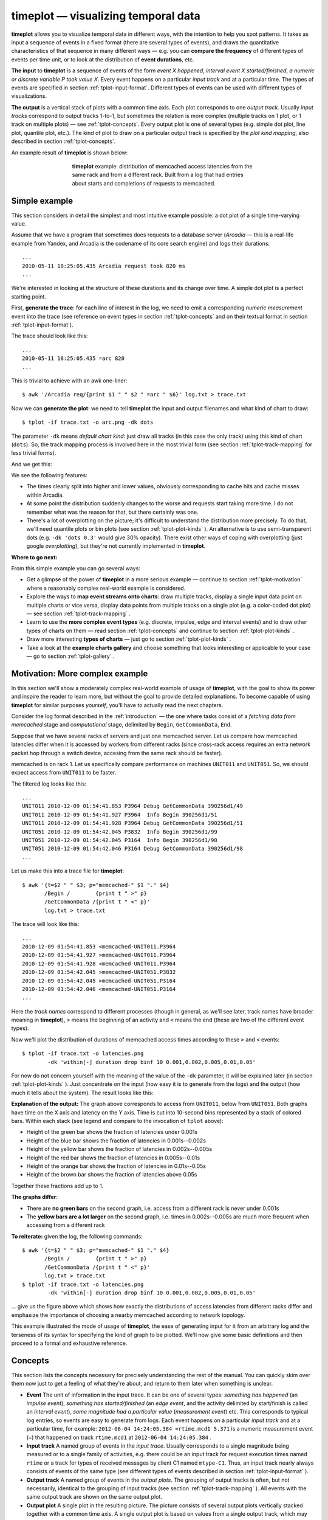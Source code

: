 timeplot — visualizing temporal data
====================================

**timeplot** allows you to visualize temporal data in different ways, with the intention to help you spot patterns. It takes as input a sequence of events in a fixed format (there are several types of events), and draws the quantitative characteristics of that sequence in many different ways — e.g. you can **compare the frequency** of different types of events per time unit, or to look at the distribution of **event durations**, etc.

**The input** to **timeplot** is a sequence of events of the form *event X happened*, *interval event X started/finished*, *a numeric or discrete variable P took value X*. Every event happens on a particular *input track* and at a particular time. The types of events are specified in section :ref:`tplot-input-format`. Different types of events can be used with different types of visualizations.

**The output** is a vertical stack of plots with a common time axis. Each plot corresponds to one *output track*. Usually *input tracks* correspond to output tracks 1-to-1, but sometimes the relation is more complex (multiple tracks on 1 plot, or 1 track on multiple plots) — see :ref:`tplot-concepts`. Every output plot is one of several types (e.g. simple dot plot, line plot, quantile plot, etc.). The kind of plot to draw on a particular output track is specified by the *plot kind mapping*, also described in section :ref:`tplot-concepts`.

An example result of **timeplot** is shown below:

.. _tplot-motivating-example:
.. figure:: pics/tplot/tplot-motivating-example.png
  :figwidth: 60%
  :align: center

  **timeplot** example: distribution of memcached access latencies from the same rack and from a different rack. Built from a log that had entries about starts and completions of requests to memcached.


.. _tplot-simple-example:

Simple example
----------------
This section considers in detail the simplest and most intuitive example possible: a dot plot of a single time-varying value.

Assume that we have a program that sometimes does requests to a database server (*Arcadia* — this is a real-life example from Yandex, and Arcadia is the codename of its core search engine) and logs their durations::

    ...
    2010-05-11 18:25:05.435 Arcadia request took 820 ms
    ...

We're interested in looking at the structure of these durations and its change over time. A simple dot plot is a perfect starting point.

First, **generate the trace**: for each line of interest in the log, we need to emit a corresponding *numeric measurement* event into the trace (see reference on event types in section :ref:`tplot-concepts` and on their textual format in section :ref:`tplot-input-format`).

The trace should look like this::

    ...
    2010-05-11 18:25:05.435 =arc 820
    ...

This is trivial to achieve with an awk one-liner::

    $ awk '/Arcadia req/{print $1 " " $2 " =arc " $6}' log.txt > trace.txt

Now we can **generate the plot**: we need to tell **timeplot** the input and output filenames and what kind of chart to draw::

    $ tplot -if trace.txt -o arc.png -dk dots

The parameter ``-dk`` means *default chart kind*: just draw all tracks (in this case the only track) using this kind of chart (``dots``). So, the track mapping process is involved here in the most trivial form (see section :ref:`tplot-track-mapping` for less trivial forms).

And we get this:

.. image:: pics/tplot/dots.png
  :width: 50%
  :align: center

We see the following features:

* The times clearly split into higher and lower values, obviously corresponding to cache hits and cache misses within Arcadia.
* At some point the distribution suddenly changes to the worse and requests start taking more time. I do not remember what was the reason for that, but there certainly was one.
* There's a lot of overplotting on the picture; it's difficult to understand the distribution more precisely. To do that, we'll need quantile plots or bin plots (see section :ref:`tplot-plot-kinds` ). An alternative is to use semi-transparent dots (e.g. ``-dk 'dots 0.3'`` would give 30% opacity). There exist other ways of coping with overplotting (just google *overplotting*), but they're not currently implemented in **timeplot**.


**Where to go next:**

From this simple example you can go several ways:

* Get a glimpse of the power of **timeplot** in a more serious example — continue to section :ref:`tplot-motivation` where a reasonably complex real-world example is considered.
* Explore the ways to **map event streams onto charts**: draw multiple tracks, display a single input data point on multiple charts or vice versa, display data points from multiple tracks on a single plot (e.g. a color-coded dot plot) — see section :ref:`tplot-track-mapping` .
* Learn to use the **more complex event types** (e.g. discrete, impulse, edge and interval events) and to draw other types of charts on them — read section :ref:`tplot-concepts` and continue to section :ref:`tplot-plot-kinds` .
* Draw more interesting **types of charts** — just go to section :ref:`tplot-plot-kinds` .
* Take a look at the **example charts gallery** and choose something that looks interesting or applicable to your case — go to section :ref:`tplot-gallery` .


.. _tplot-motivation:

Motivation: More complex example
---------------------------------

In this section we'll show a moderately complex real-world example of usage of **timeplot**, with the goal to show its power and inspire the reader to learn more, but without the goal to provide detailed explanations. To become capable of using **timeplot** for similar purposes *yourself*, you'll have to actually read the next chapters.

Consider the log format described in the :ref:`introduction` — the one where tasks consist of a *fetching data from memcached* stage and *computational* stage, delimited by ``Begin``, ``GetCommonData``, ``End``.

Suppose that we have several racks of servers and just one memcached server. Let us compare how memcached latencies differ when it is accessed by workers from different racks (since cross-rack access requires an extra network packet hop through a switch device, accesing from the same rack should be faster).

memcached is on rack 1. Let us specifically compare performance on machines ``UNIT011`` and ``UNIT051``. So, we should expect access from ``UNIT011`` to be faster.

The filtered log looks like this::

    ...
    UNIT011 2010-12-09 01:54:41.853 P3964 Debug GetCommonData 390256d1/49
    UNIT011 2010-12-09 01:54:41.927 P3964  Info Begin 390256d1/51
    UNIT011 2010-12-09 01:54:41.928 P3964 Debug GetCommonData 390256d1/51
    UNIT051 2010-12-09 01:54:42.045 P3832  Info Begin 390256d1/99
    UNIT051 2010-12-09 01:54:42.045 P3164  Info Begin 390256d1/98
    UNIT051 2010-12-09 01:54:42.046 P3164 Debug GetCommonData 390256d1/98
    ...

Let us make this into a trace file for **timeplot**::

    $ awk '{t=$2 " " $3; p="memcached-" $1 "." $4}
           /Begin /        {print t " >" p} 
           /GetCommonData /{print t " <" p}'
           log.txt > trace.txt

The trace will look like this::

    ...
    2010-12-09 01:54:41.853 <memcached-UNIT011.P3964
    2010-12-09 01:54:41.927 >memcached-UNIT011.P3964
    2010-12-09 01:54:41.928 <memcached-UNIT011.P3964
    2010-12-09 01:54:42.045 >memcached-UNIT051.P3832
    2010-12-09 01:54:42.045 >memcached-UNIT051.P3164
    2010-12-09 01:54:42.046 <memcached-UNIT051.P3164
    ...

Here the *track names* correspond to different processes (though in general, as we'll see later, track names have broader meaning in **timeplot**), ``>`` means the beginning of an activity and ``<`` means the end (these are two of the different event types).

Now we'll plot the distribution of durations of memcached access times according to these ``>`` and ``<`` events::

    $ tplot -if trace.txt -o latencies.png
            -dk 'within[-] duration drop binf 10 0.001,0.002,0.005,0.01,0.05'

For now do not concern yourself with the meaning of the value of the ``-dk`` parameter, it will be explained later (in section :ref:`tplot-plot-kinds` ). Just concentrate on the input (how easy it is to generate from the logs) and the output (how much it tells about the system). The result looks like this:

.. image:: pics/tplot/tplot-motivating-example.png
  :width: 50%
  :align: center

**Explanation of the output:** The graph above corresponds to access from ``UNIT011``, below from ``UNIT051``. Both graphs have time on the X axis and latency on the Y axis. Time is cut into 10-second bins represented by a stack of colored bars. Within each stack (see legend and compare to the invocation of ``tplot`` above):

* Height of the green bar shows the fraction of latencies under 0.001s
* Height of the blue bar shows the fraction of latencies in 0.001s--0.002s
* Height of the yellow bar shows the fraction of latencies in 0.002s--0.005s
* Height of the red bar shows the fraction of latencies in 0.005s--0.01s
* Height of the orange bar shows the fraction of latencies in 0.01s--0.05s
* Height of the brown bar shows the fraction of latencies above 0.05s


Together these fractions add up to 1.

**The graphs differ**:

* There are **no green bars** on the second graph, i.e. access from a different rack is never under 0.001s
* The **yellow bars are a lot larger** on the second graph, i.e. times in 0.002s--0.005s are much more frequent when accessing from a different rack


**To reiterate:** given the log, the following commands::

    $ awk '{t=$2 " " $3; p="memcached-" $1 "." $4}
           /Begin /        {print t " >" p} 
           /GetCommonData /{print t " <" p}'
           log.txt > trace.txt
    $ tplot -if trace.txt -o latencies.png
            -dk 'within[-] duration drop binf 10 0.001,0.002,0.005,0.01,0.05'

... give us the figure above which shows how exactly the distributions of access latencies from different racks differ and emphasize the importance of choosing a nearby memcached according to network topology.

This example illustrated the mode of usage of **timeplot**, the ease of generating input for it from an arbitrary log and the terseness of its syntax for specifying the kind of graph to be plotted. We'll now give some basic definitions and then proceed to a formal and exhaustive reference.

.. _tplot-concepts:

Concepts
--------

This section lists the concepts necessary for precisely understanding the rest of the manual. You can quickly skim over them now just to get a feeling of what they're about, and return to them later when something is unclear.

* **Event** The unit of information in the input trace. It can be one of several types: *something has happened* (an *impulse event*), *something has started/finished* (an *edge event*, and the activity delimited by start/finish is called an *interval event*), *some magnitude had a particular value* (*measurement event*) etc. This corresponds to typical log entries, so events are easy to generate from logs. Each event happens on a particular *input track* and at a particular time, for example: ``2012-06-04 14:24:05.384 =rtime.mcd1 5.371`` is a numeric measurement event (``=``) that happened on track ``rtime.mcd1`` at ``2012-06-04 14:24:05.384`` .
* **Input track** A named group of events in the *input trace*. Usually corresponds to a single magnitude being measured or to a single family of activities, e.g. there could be an input track for request execution times named ``rtime`` or a track for types of received messages by client C1 named ``mtype-C1``. Thus, an input track nearly always consists of events of the same type (see different types of events described in section :ref:`tplot-input-format` ).
* **Output track** A named group of events in the *output plots*. The grouping of output tracks is often, but not necessarily, identical to the grouping of input tracks (see section :ref:`tplot-track-mapping` ). All events with the same output track are shown on the same output plot.
* **Output plot** A single plot in the resulting picture. The picture consists of several output plots vertically stacked together with a common time axis. A single output plot is based on values from a single output track, which may have events from one or more input tracks.
* **Plot kind** The type of an output plot: e.g. dot plot, line plot, quantile plot etc. Plot kinds usually have parameters, e.g. the percentiles of interest on a quantile plot. Plot kinds are described in section :ref:`tplot-plot-kinds` .
* **Plot kind mapping** The process by which we determine what plot kind to use for a particular output track. Happens together with *track mapping* .
* **Track mapping** The process by which events from different input tracks are mapped onto output tracks, e.g. to show several magnitudes on a single plot or vice versa (show a single magnitude in several different ways). See section :ref:`tplot-track-mapping` .

To put it together: Input events belong to input tracks and get mapped onto output tracks via track mapping. Every output track gives rise to an output plot, its kind determined by plot kind mapping. Output plots are stacked vertically with a common time axis.

The following concepts are important for understanding the different event types and some plots produced from them:

* **Measurement event** An event that denotes that a particular magnitude was measured to have a particular value (e.g.: the amount of free memory was measured to be 2.5Gb), or that something happened with a particular value of a parameter. E.g.: an I/O write request *for 65536 bytes* arrived (e.g. ``... =writeBytes 65536``) — a numeric measurement; or an I/O request *of type "write"* has arrived (e.g. ``... =requestType `WRITE``) — a discrete measurement.
* **Impulse event** An input event without parameters that just denotes that something has happened, determined solely by its input track. E.g. if you're interested in the number of completed requests per second (e.g. ``... !requestCompleted``), you can have an input trace with impulse events on the track ``requestCompleted`` and draw an *activity count* plot of that (``acount``).
* **Edge event (counter bump)** An input event without parameters that denotes that some activity (interval event) has *started* or *finished*. It can at the same time be thought of as a bump of +1 (``>request``) or -1 (``<request``) of the logical counter associated with this event's input track.
* **Counter** A logical time-varying variable associated with an *input track* which can be bumped by start/finish (*edge*) events. E.g. if your input trace includes events like *started/finished executing a request* (e.g. ``... >request``, ``<request``), then **timeplot** will keep a logical counter that can be used to plot the number of concurrently executing requests.
* **Interval event** The logical activity delimited by a start and finish event. More precisely, the period during which a *counter* is greater than zero. The duration of interval events can be measured (producing a bunch of numeric measurement events) and you can draw all kinds of plots about these numeric events, e.g. if your input trace has *request started/request finished* events but doesn't have numeric events about request durations, you can still draw a quantile plot of request durations. This is called a *duration plot*.
* **Duration plot** A meta-plot which means *plot something else, using as input the durations of interval events formed by edge events of this track* (e.g. ``duration quantile 1 0.5,0.75,0.95``).

We advise you to revisit section :ref:`tplot-motivation` and see if you now better understand the concepts involved there.

.. _tplot-input-format:

Input format
------------

The general format of a **timeplot** event is as follows::

    TIMESTAMP [!<>=@]TRACK [VALUE]

For example::

    2012-06-04 14:24:13.389 !requestCompleted
    2012-06-04 14:24:13.389 !userLogIn Joe
    2012-06-04 14:24:13.389 >request.mcd1
    2012-06-04 14:24:13.389 <request.mcd1
    2012-06-04 14:24:13.389 =rtime 37.2
    2012-06-04 14:24:13.389 =cache `MISS
    2012-06-04 14:24:13.389 @phase blue

The table below explains the meaning of all the event types.

+-------------------+-----------------------------------------+-----------------------+
| Syntax            | Meaning                                 | Example               |
+-------------------+-----------------------------------------+-----------------------+
| ``!TRACK``        | Impulse event                           | ``!requestCompleted`` |
+-------------------+-----------------------------------------+-----------------------+
| ``>TRACK``        | Interval event start / counter bump +1  | ``>requests``         |
+-------------------+-----------------------------------------+-----------------------+
| ``<TRACK``        | Interval event finish / counter bump +1 | ``<requests``         |
+-------------------+-----------------------------------------+-----------------------+
| ``=TRACK NUMBER`` | Numeric measurement event               | ``=rtime 37.2``       |
+-------------------+-----------------------------------------+-----------------------+
| ``=TRACK `TEXT``  | Discrete measurement event              | ``=cache `MISS``      |
+-------------------+-----------------------------------------+-----------------------+
| ``@TRACK COLOR``  | Colored interval event start            | ``@phase blue``       |
+-------------------+-----------------------------------------+-----------------------+

.. _tplot-plot-kinds:

Plot kinds
----------
This section describes all the chart kinds supported by **timeplot** and gives recommendations on their usage.

Remember that the input data for each chart is events with a common *output track* (see section :ref:`tplot-track-mapping`), i.e. possibly events from multiple *input tracks*.

Many of the chart kinds accept a **bin width** parameter: for example, ``quantile 10 0.5,0.9,0.95`` has a bin width of 10 seconds. This means that **timeplot** will slice the time axis into 10-second bins, compute the 50%, 90% and 95% quantiles of data in each bin and visualize the result in some way.

Special plot kinds
^^^^^^^^^^^^^^^^^^
**Empty chart** — ``none``. This means *do not draw this output track at all*. This is useful if you have prepared a trace from a large log file and invoke **timeplot** several times on it, omitting some tracks altogether.

**Chart over interval durations** — ``duration XXX`` or ``duration drop XXX``. This means *draw chart of kind XXX over the numeric durations of interval events delimited by start/finish events (* ``>`` */* ``<`` *) on this track''* (see section :ref:`tplot-concepts` ). Durations are measured in seconds. If ``drop`` is specified, then names of the original input tracks are replaced by the name of the output track (of course, this only makes a difference if multiple input tracks map to this output track, i.e. if we're speaking about ``within[SEP] duration drop``).

For example, suppose you're measuring **processing of requests by several stages** of a single-threaded pipeline (i.e., every stage of the pipeline processes at most 1 item at a time). Then your log might say::

    .... >process.stage1
    .... >process.stage2
    .... <process.stage1
    .... >process.stage3
    .... >process.stage1
    .... <process.stage2
    ....

If you're interested in making a dot plot of processing durations by different stages of the pipeline, you might want to do it in two ways:

 * 1 plot per stage: just use ``-dk 'duration dots'``.
 * 1 plot combined, with dots colored according to stage: use ``-dk 'within[.] duration dots'``. Then all these tracks will be put onto the same otput track ``process``, but their original names will be preserved and you'll get a plot like this:
 
.. image:: pics/tplot/thedeemon-dots-all.png
  :width: 50%
  :align: center

If you use ``-dk 'within[.] duration drop dots'``, you'll get this: 
 
.. image:: pics/tplot/thedeemon-dots-drop.png
  :width: 50%
  :align: center

But this is likely not what you wanted.

On the other hand, suppose you're measuring the durations of **processing of requests themselves**. Then your log might say::

    .... >process.14ca3ef7
    .... <process.a28f3b13
    ....

In this hypothetical log, all request ids are unique (contrary to pipeline stage names in the previous example). So, if we try drawing a dot plot of their durations using ``-dk 'within[.] duration dots'``, we'll get a plot where every dot has a different color, which makes no sense (and is not even processible at all by plot types such as ``quantile``). That's what ``duration drop XXX`` is for: we can use ``-dk 'within[.] duration drop dots'`` and the output track ``process`` will contain durations of the requests with input track names not like ``process.14ca3ef7``, but simply ``process``, drawn in a single color.

**Chart for M:1 track mapping** — ``within``. This is not a chart kind proper, it's a means for displaying values from multiple input tracks on a single chart. It's often used with ``duration``. See section :ref:`tplot-track-mapping` .

Plot kinds for numeric data
^^^^^^^^^^^^^^^^^^^^^^^^^^^

All the following chart kinds work on numeric measurement events, i.e. events of the form ``.... =TRACK VALUE``, e.g. ``2012-08-07 18:04:35 =rtime 52.1``.

**Simple dot plot** — ``dots [ALPHA]``. When multiple input tracks map to this output track, the different input tracks are drawn with different colors. ``ALPHA`` is an optional opaqueness level: 0 means completely transparent, 1 means completely opaque. This helps to deal with overplotting, when there are too many values to display.

Example with 1 input track (``dots`` without alpha): response times of a search engine server are drawn.

.. image:: pics/tplot/dots.png
  :width: 50%
  :align: center

Example with multiple input tracks (``dots`` without alpha and ``dots 0.2``):

.. image:: pics/tplot/dots-create-user-and-profile.png
  :width: 50%
  :align: center

.. image:: pics/tplot/dots-create-user-and-profile-alpha.png
  :width: 50%
  :align: center

**Simple connected line plot** — ``lines``. Same as ``dots``, but the dots are connected. When multiple input tracks map to this output track, the different input tracks are drawn with different colors.

Example with 1 input track per output track (``-dk lines``): request execution times as seen by 1) the caller (**client**) and 2) the callee (**gateway**), plotted from a trace with events of the form ``=client 0.53``.

.. image:: pics/tplot/lines.png
  :width: 50%
  :align: center

The graph suggests that, as these times are so different, most likely something is wrong with the RPC layer between them (indeed, it turned out a wrong RPC transport was used).

Example with several input tracks per output track (``-dk 'within[_] lines'``): measurements of 2 components of household power consumption — *active* and *reactive* power.

.. image:: pics/tplot/power-active-reactive.png
  :width: 50%
  :align: center

**Line plot of binned sum** — ``sum N [TYPE]`` — slice the time axis into N-second bins; draw a simple line plot of sums of values in each bin. When multiple input tracks map to this output track, sums for the different input tracks are drawn with different colors. If TYPE is ``overlayed``, subplots for the different input tracks are just overlayed on each other. If TYPE is ``stacked`` (default), they are *accumulated* so you can see how the total sum adds up from them. This is useful to understand, e.g., how big is the role of a step of some computation in the total time it takes. If the number of values per bin is usually the same, then ``sum`` also gives an impression of the average value.

Example with two tracks, on the same data as in ``dots``: ``sum 1 overlayed``

.. image:: pics/tplot/sum-create-user-and-profile-overlayed.png
  :width: 50%
  :align: center

Same with ``sum 1 stacked`` or just ``sum 1``:

.. image:: pics/tplot/sum-create-user-and-profile-stacked.png
  :width: 50%
  :align: center

**Line plot of cumulative sum** — ``cumsum N [TYPE]`` — same as ``sum``, but accumulation happens not in every bin but from the beginning of time.

Example with two tracks, on the same data as in ``dots``: ``cumsum 1 overlayed``

.. image:: pics/tplot/cumsum-create-user-and-profile-overlayed.png
  :width: 50%
  :align: center

Same with ``cumsum 1 stacked`` or just ``cumsum 1``:

.. image:: pics/tplot/cumsum-create-user-and-profile-stacked.png
  :width: 50%
  :align: center

**Quantile plot** — ``quantile N`` :math:`q_1,q_2,..,q_M` — slice the time axis into N-second bins; draw a bar chart of :math:`q_1`'th, :math:`q_2`'th etc. percentiles of numeric values in each bin. All of :math:`q_1`, :math:`q_2` :math:`\ldots` are numbers between 0 and 1. For example, 0.75 means the 75% quantile, i.e. the value *x* such that 75% of the values in this bin are smaller than *x*. Obviously, the 0'th quantile is the minimum value in the bin, and the 1'th quantile is the maximum value. 0 and 1 are always implicitly added to the quantiles you specify.

Only 1 input track per output track is supported.

Specifically, within each bin, stacked bars of different color are drawn: :math:`0..q_1`, :math:`q_1..q_2`, :math:`\ldots`, :math:`q_M..1`. This means that the lower edge of what you see is the minimum value within that bin, and the upper edge is the maximum value; and bar boundaries correspond to the quantiles you asked for.

Example:

.. image:: pics/tplot/tplot-rmq-latency-2.png
  :align: center

This is a chart of kind ``quantile 60 0.75,0.90,0.99``. The green bar spans from minimum in a bin to the 75% quantile, the blue bar starts at 75% and ends at 90%, the red bar starts at 90% and ends at 99% and the brown bar starts at 99% and ends at maximum. All this is reflected in the legend.

Another example:

.. image:: pics/tplot/median.png
  :width: 50%
  :align: center

This was drawn with kind ``quantile 86400 0.5``. The green bar spans from day minimum to median and the brown bar spans from median to day maximum.

**Bin frequency plot** — ``binf N`` :math:`v_1,v_2,..,v_M` — slice time axis into N-second bins; draw a bar chart of frequencies of values falling into the bins :math:`<v_1`, :math:`v_1..v_2:`, :math:`\ldots`, :math:`>v_M`. Frequencies are numbers from 0 to 1, so they add up to 1, so the total height of the bars is always 1.

**Bin histogram plot** — ``binh N`` :math:`v_1,v_2,..,v_M` — same as ``binf``, but instead of frequencies, the absolute number of occurences of each bin is drawn.

For both of these, only 1 input track per output track is supported.

Example of both ``binh`` (top) and ``binf`` (bottom):

.. image:: pics/tplot/binf-binh.png
  :width: 50%
  :align: center

*(this graph was made with an old version of* **timeplot** *which had a pretty ugly color scheme)*

Here the same value (page download time by a web crawler) is drawn using both ``binf`` and ``binh``: we see how frequently the download took below 100ms, 100 to 500ms, 500 to 1000ms etc. On the top graph we see *what number* of pages took that much to download, and on the bottom graph we see *what fraction* of pages took that much. In different situations both of these can be useful.


Plot kinds for counters
^^^^^^^^^^^^^^^^^^^^^^^

**Event plot** — ``event`` — draw intervals delimited by ``>`` and ``<`` input events and markers according to ``@`` and ``!`` events. In the more complex case where ``>`` and ``<`` do not strictly alternate, they are interpreted as *+1* and *-1*-s to a counter and **timeplot** draws intervals when the counter is greater than zero. 

Only 1 input track per output track supported.

If you need to draw something similar to what ``event`` does, but more complex, you might consider using **splot** instead. ``@TRACK COLOR`` events act as ``>`` but the bar will have the indicated color. ``!TRACK`` will draw a vertical red dash and ``!TRACK TEXT`` will draw a red dash with a text label. 

Example (``-dk event``): a computation had to process 10 *sites*, processing at most 6 concurrently. Starting computations for a site was marked with ``>site-N`` and completion with ``<site-N``.

.. image:: pics/tplot/event.png
  :width: 50%
  :align: center

We can see that the computation suffered from unfortunate scheduling: ``site-6`` caused a 3-minute tail on its own. If it had been scheduled earlier, the computation would complete faster.


Example with ``!TRACK``: times of frame arrivals to different stages of a video processing pipeline.

.. image:: pics/tplot/thedeemon-event.png
  :width: 50%
  :align: center

*I don't have any examples making use of* ``@TRACK COLOR`` *and* ``!TRACK TEXT`` *at the time. Sorry.*

**Average count / activity count** — ``acount N`` — slice the time axis into N-second bins; draw histograms of the number of activities specified by ``>``, ``<`` and ``!`` in each bin. More specifically:

 * Each input track mapping to this output track is interpreted as a counter
 * ``>`` means *+1*, ``<`` means *-1*, ``!`` are counted separately
 * In every bin, draw stacked bars: 1 bar per input track mapped to this output track (with a consistent coloring across bins), height of the bar is average value of the counter + number of ``!`` events in this bin (usually you *either* use ``>`` and ``<``, *or* ``!``), divided by bin width (so the graph gives *rate per second* and is scale-invariant under change of N).

Example with 1 input track per output track: ``acount 5``

.. image:: pics/tplot/acount-begin-end-running.png
  :width: 50%
  :align: center

Here, we draw how many tasks are being 1) started 2) finished 3) currently running, for every 5 seconds. The trace looked like this::

    ...
    2010-12-02 07:08:15 !begin/5s
    2010-12-02 07:08:15 >running
    ...
    2010-12-02 07:08:18 !end/5s
    2010-12-02 07:08:18 <running
    ...

So, for the top two graphs we're counting ``!`` events and for the bottom graph we're looking at the average value of the counter bumped by ``>`` and ``<``.

Example with two input tracks per output track: ``within[.] acount 5``

.. image:: pics/tplot/tplot-preemption.png
  :width: 50%
  :align: center

Here we see how the cluster is executing one job at full capacity, then another job comes in, preempts some of the first job's tasks and starts its own tasks there, etc. Each job's task starts are mapped to ``>job.JOBID`` and task completions are mapped to ``<job.JOBID``.

Example with several input tracks per output track: ``within[.] acount 5``

.. image:: pics/tplot/tplot-4rmq.png
  :width: 50%
  :align: center

Here, a single job is being executed on a cluster with a task queue sharded into 4 sub-queues. The graph shows the number of concurrently executing tasks taken from each shard over time (every worker is attached to a single shard; when a task starts on a worker attached to queue shard S, an event ``>run.S`` is emitted; when it finishes, ``<run.S`` is emitted). We see that some shards deplete later than others.

**Average activity count as percentage** — ``apercent N X`` — exactly the same as ``acount N``, but the Y axis is scaled into percentages of X. Useful if e.g. you have X cores and you're counting what percent of them are busy running tasks delimited by ``>`` and ``<`` at any given moment.

Example with both 1 and several input tracks per output track: ``+k run 'apercent 60 420' +k run 'within[.] apercent 60 420'``

.. image:: pics/tplot/tplot-three-jobs.png
  :width: 50%
  :align: center

*The original log has been lost and only a picture with manually erased axis labels was left. Originally, there were labels on all axes. 1 tick on the X axis is actually 1 hour.*

Here, three jobs are being executed on a cluster with 420 cores. The graphs show utilization of the cluster (what percentage of cores are busy at any given moment) by the 3 jobs separately and as a whole. When a task starts, an event ``>run.JOBID`` is emitted; when a task completes, ``<run.JOBID`` is emitted.

To understand how we get three plots here (1 per job and 2 for both together), see section :ref:`tplot-track-mapping` .

**Average relative activity frequency** — ``afreq N`` — same as ``acount N``, but in each bin the heights of bars for different input tracks are normalized to add up to 1. So, this graph is useless if you have just 1 input track mapped to the output track, but if you have many, it shows you the ratio between intensity of different activities.

Example: absolute and relative frequency of database transactions performed by different threads: ``+dk '+abs within[.] acount 5' +dk '+rel within[.] afreq 5'`` *(see* :ref:`tplot-track-mapping` *to understand what this means)* Here, log entries saying *database transaction started by thread T* (e.g. ``mth:2``) are mapped to ``!tx.THREAD``.

.. image:: pics/tplot/graphov-tx-acount-and-afreq.png
  :width: 50%
  :align: center

Plot kinds for discrete data
^^^^^^^^^^^^^^^^^^^^^^^^^^^^

**Discrete value frequency** — ``freq N TYPE`` — slice the time axis into N-second bind; within each bin, draw bars proportionally to the frequencies of different values of a discrete variable (``\``` events). Multiple input tracks per output track are not supported. If TYPE is ``clustered``, the bars are drawn next to each other; if TYPE is ``stacked`` (default), they are stacked vertically and add up to 1.


**Discrete value histogram** — ``hist N TYPE`` — same as ``freq N TYPE``, but absolute numbers of occuresnces of each value are drawn rather than the frequencies.

Example: ``hist 60``

.. image:: pics/tplot/download-exceptions-hist.png
  :width: 50%
  :align: center

Here, we draw the frequency of different outcomes of page downloads by a web crawler written in Java. The input trace consists of events like ``=Code `OK``, ``=Code `java.io.IOException`` etc.

These two kinds can be emulated by ``acount`` and ``afreq``: a chart of kind ``freq N`` over events ``=foo `BAR`` is equivalent to a chart of kind ``within[.] afreq N`` over events ``!foo.BAR``.

.. _tplot-track-mapping:

Track and plot kind mapping
----------------------------

The process of mapping input events to output tracks consists of several steps. We'll understand it by describing the mapping algorithm and demonstrating it on a few simple examples involving the different parts of the algorithm.

Here's what happens to every input event (assume the event's input track is TRACK):

* Compare it to **all** the patterns of the form ``+k PATTERN '+SUF TYPE'`` (``+SUF`` can be omitted, then ``SUF`` is assumed empty). For those that match:

  * If ``TYPE`` is ``within[#] SUBTYPE``, and ``TRACK`` is of the form ``BASE#SUB``, place the event onto output track ``BASE.SUF`` .
  
  * Otherwise, place the event onto output track ``TRACK.SUF`` .

* Do the same for ``+dk '+SUF TYPE'``.

* Do the same for the **first** matching pattern among ``-k PATTERN '+SUF TYPE'`` .

* If no ``-k`` patterns matched, do the same for ``-dk`` .

An output track is drawn using the plot type specified by the first ``k`` or ``dk`` clause which emitted an event onto the output track.

To understand this, compare it to the simple special cases shown below.

**Simplest case, single input track and single plot type:** 1 input track, 1 plot kind mapping — the *default* mapping specified by ``-dk K``. This sole input track should be drawn with plot kind K (e.g. ``-dk dots``). We'll have 1 dot plot in the output, showing events from the sole input track.

.. image:: pics/tplot/dots.png
  :width: 30%
  :align: center

**Multiple input tracks, single plot type:** Several input tracks, 1 default plot kind mapping. We get several plots of the same type (e.g. several dot plots) vertically stacked with a common time axis. **Example:** if we have several memcached servers and we measure the durations of requests to them, we can have input tracks named ``rtime.mcd1``, ``rtime.mcd2`` etc., and draw them, again, using ``-dk dots``.

.. image:: pics/tplot/acount.png
  :width: 30%
  :align: center

**Multiple input tracks with different plot types:** We wish to draw some input tracks with one plot type and some with another. We specify several regex/type mappings using ``-k PATTERN TYPE``. 

E.g. if we also have an input track ``cache`` with discrete measurement events ```HIT`` and ```MISS`` and we wish to draw their rate, we can use ``-k rtime dots`` ``-k cache 'freq 1'``. Then the output will have vertically stacked dot plots for tracks ``rtime.mcd1``, ``rtime.mcd2`` etc, and a frequency plot for the track ``cache``. 

Input tracks that don't match any ``-k`` patterns get drawn using the default plot type specified by ``-dk``.

.. image:: pics/tplot/dist-quantile.png
  :width: 30%
  :align: center

**Single input track drawn with several different plot types:** We wish to make events from a single input track participate in multiple output plots, e.g. draw both the absolute and relative frequency of a track of discrete measurement events. Then we use ``+k PATTERN '+SUF TYPE'``. This means *for tracks that match PATTERN, append .SUF to their name and draw a plot of type TYPE*. 

For example: ``+k cache '+f freq 1'`` ``+k cache '+h hist 1'`` will produce two output tracks: ``cache.f`` drawn with plot type ``freq 1`` and ``cache.h`` drawn with plot type ``hist 1``. Or, if (for some reason) you decide to draw both a dot and line plot of request times, you can try ``+k rtime '+dot dots'`` ``+k rtime '+line lines'`` and get tracks ``rtime.mcd1.dot``, ``rtime.mcd2.dot`` ... drawn with ``dots`` and ``rtime.mcd1.line``... drawn with ``lines``. 

.. image:: pics/tplot/binf-binh.png
  :width: 30%
  :align: center

There's also ``+dk '+SUF TYPE'`` with similar semantics. 

The suffixes are needed because otherwise the names of output tracks for the different plot types specified by ``+k`` for a single input track would be identical, i.e. it would be the same output track, **timeplot** cannot have two identically named output tracks. If the suffix is not specified (e.g. ``+k rtime dots``) it is assumed to be empty.

**Events from several similarly named input tracks drawn on a single plot:** Assume that you wish to draw dot plots of request times to different memcached servers not on several vertically stacked plots, but on a single dot plot, with different servers color-coded. Assume again that the input tracks are named ``rtime.SERVER``. 

Then you should use the ``within[SEP]`` plot meta-type: ``-k rtime 'within[.] dots'``. This means: map input tracks to output tracks by dropping everything after the separator ``SEP``, in this case after ``.``, and we get a single output track ``rtime`` to which go all the events from ``rtime.mcd1``, ``rtime.mcd2`` etc. The plot type ``dots`` will then take care of color-coding the different input tracks within a single output track. Other plot types deal with this situation in a sensible manner too, see section :ref:`tplot-plot-kinds` .

.. image:: pics/tplot/tplot-three-jobs.png
  :width: 30%
  :align: center

Option reference
------------------

.. list-table:: Option reference
  :widths: 5 20 5
  :header-rows: 1

  * - Option
    - Meaning
    - Default value
  * - ``--help``
    - Show help
    -
  * - ``--version``
    - Show version information
    -
  * - ``-if INFILE``
    - Input filename. ``-`` means read from stdin. Do not use ``-`` for large inputs (above :math:`\approx 100,000` events)! **timeplot** can only work well on large inputs if the input is in a file.
    - *Required*
  * - ``-o OUTFILE``
    - Output filename with extension
    - *Required*
  * - ``-of FORMAT`` 
    - Output format: ``svg``, ``png``, ``pdf``, ``ps`` 
    - Extension of ``-o`` 
  * - ``-or WIDTHxHEIGHT`` 
    - Output resolution, e.g. ``640x480`` 
    - Extension of ``-o`` 
  * - ``-tf PATTERN`` 
    - Format of time in the input file as in `man strptime <http://linux.die.net/man/3/strptime>`_ but with fractional seconds supported via ``%OS`` — will parse ``12.4039`` or ``12,4039``.  Also, ``%\^[+-][N]s`` will parse seconds since the epoch, for example ``%\^-3s`` are milliseconds since the epoch (N can only be 1 digit) 
    - ``%Y-%m-%d %H:%M:%OS`` 
  * - ``-dk KIND`` 
    - Default diagram kind. Do not forget to quote it! See section :ref:`tplot-track-mapping` . 
    - None 
  * - ``+dk KIND`` 
    - --- 
    - None 
  * - ``-k PATTERN KIND`` 
    - Diagram kind for pattern PATTERN. See section :ref:`tplot-track-mapping` . 
    - None 
  * - ``+k PATTERN KIND`` 
    - --- 
    - None 
  * - ``-fromTime TIME`` 
    - Filter events whose time is :math:`\ge` this time. Format specified by ``-tf``. 
    - None (no filter) 
  * - ``-toTime TIME`` 
    - Filter events whose time is :math:`\le` this time. Format specified by ``-tf``. 
    - None (no filter) 
  * - ``-baseTime TIME`` 
    - Draw time axis labels as seconds elapsed since TIME, instead of absolute time. Format specified by ``-tf``. 
    - None 

Example data and exercises
---------------------------
In this section we list some example datasources and exercises to try on them. **WARNING:** The section :ref:`tplot-gallery` has solutions to many of the exercises. Don't look at graphs marked *exercise* if you don't want a spoiler.

Consumer power consumption.
^^^^^^^^^^^^^^^^^^^^^^^^^^^
http://archive.ics.uci.edu/ml/datasets/Individual+household+electric+power+consumption. This dataset contains measurements of power consumption of a single household, measuring several characteristics over the course of several years. It's in a simple CSV format which is described at the link. Beware: some data is not available and there are question marks in place of missing data items. You can completely skip such rows for the purpose of this exercise.

**Excerpt from the log**::

    Date;Time;Global_active_power;Global_reactive_power;Voltage;Global_intensity;Sub_metering_1;Sub_metering_2;Sub_metering_3
    16/12/2006;17:24:00;4.216;0.418;234.840;18.400;0.000;1.000;17.000
    16/12/2006;17:25:00;5.360;0.436;233.630;23.000;0.000;1.000;16.000
    16/12/2006;17:26:00;5.374;0.498;233.290;23.000;0.000;2.000;17.000
    16/12/2006;17:27:00;5.388;0.502;233.740;23.000;0.000;1.000;17.000
    16/12/2006;17:28:00;3.666;0.528;235.680;15.800;0.000;1.000;17.000

**Exercise 1.** Make a dot plot of ``Voltage`` for January 1st, 2007. Do not limit *the trace*, use ``-fromTime`` and ``-toTime``. :download:`Expected result <pics/tplot/power-voltage.png>`

**Exercise 2.** Make a line plot of ``Global_active_power`` vs ``Global_reactive_power`` on one plot and a line plot of ``Voltage`` on another (i.e., the result should be a stack of two plots), for January 1st, 2007. Use an opacity level of 0.5. :download:`Expected result <pics/tplot/power-active-reactive-voltage.png>`

**Exercise 3.** Make a quantile plot, with quantiles of 0.1, 0.5 and 0.9 over bins of 1 day, for ``Global_active_power`` and ``Voltage``, for the entire dataset. :download:`Expected result <pics/tplot/power-voltage-quantile.png>`

Video encoding
^^^^^^^^^^^^^^^
*This dataset generously provided by Dmitry Popov.* http://jkff.info/datasets/dmitry-popov-video-encoding.tar.gz. This is a set of logs of a video encoding pipeline. For every video sample, the log contains times that this sample entered several steps of the pipeline: ``Grab1``, ``Grab2``, ``SR.YUV`` and ``AviWr``. The three logs show how the same video was encoded with 3 versions of the program after different optimizations.

**Excerpt from the log:**
This excerpt shows all entries in the log ``1.txt`` relating to sample ``[0]``. In the full log, entries for all samples are intermixed. Use column 1 as the timestamp::

    0.000000 (0.000000) (0.000000) Grab1 sample [0] 0.000000, locking..
    0.000006 (0.000006) (0.000006) Grab1 [0] got lock, carry on..
    0.000611 (0.000604) (0.000611) Grab1 [0] sample processed.
    0.000615 (0.000000) (0.000615) Par1.In received sample [0]
    0.000629 (0.000000) (0.000629) SR.YUV got sample [0]
    0.011636 (0.011007) (0.011636) SR.YUV done with sample [0]
    0.011643 (0.000000) (0.011643) ParLast.In received sample [0]
    0.011661 (0.000000) (0.011661) Grab2 sample [0] 0.000000, locking..
    0.011666 (0.000005) (0.011666) Grab2 [0] got lock, carry on..
    0.014947 (0.003280) (0.014947) Grab2 [0] sample processed.
    0.598770 (0.000000) (0.598770) AviWr.V video sample [0] received
    9.736371 (0.000466) (9.736371) AviWr.V [0] WriteVideo, locking..
    9.736373 (0.000001) (9.736373) AviWr.V [0] got lock, writing..
    9.736460 (0.000086) (9.736460) AviWr.V [0] write complete.

**Exercise 1.** Plot the number of samples arriving per second to ``Grab1``, ``Grab2``, ``SR.YUV`` and ``AviWr``. :download:`Expected result <pics/tplot/thedeemon-acount.png>`

**Exercise 2.** Make an event plot, using impulse events for sample arrivals to these stages. Limit to the first 20 seconds. :download:`Expected result <pics/tplot/thedeemon-event.png>`

**Exercise 3.** Make 4 dot plots for durations of processing at these stages. :download:`Expected result <pics/tplot/thedeemon-dots.png>`

**Exercise 4.** Plot the same, but on a single plot (hint: use ``within``). :download:`Expected result <pics/tplot/thedeemon-dots-all.png>`

DrWeb log
^^^^^^^^^^
*This log was generously provided by Paul Graphov.* http://jkff.info/datasets/paul-graphov-drweb.tar.gz. This is a log of DrWeb Antivirus Server, and the most interesting entries in it are those relating to TCP data flow and to DB transactions::

    20121024.114904.78 db3 [  415   448] mth:1  ...:ANTON-WIN7RU: data arrived, 32b
    20121024.114904.78 tr2 [  415   448] mth:1  ...:ANTON-WIN7RU: rcv 17 GETTIME(6348666174470429760) 0b data
    20121024.114904.78 db3 [  415   448] mth:1  ...:ANTON-WIN7RU: cancel timeout, GETTIME
    20121024.114904.78 tr2 [  415   448] mth:1  ...:ANTON-WIN7RU: cmd (49b) "11 TIME 6348666174470429760 6348666174478278600"
    20121024.114904.78 db3 [  415   448] mth:1  ...:ANTON-WIN7RU: cancel timeout, prolongate
    20121024.114904.78 db3 [  415   448] mth:1  ...:ANTON-WIN7RU: set timeout to 60000 ms <6348666180478295800>
    20121024.114904.78 db3 [  415   449] mth:2  ...:ANTON-WIN7RU: data arrived, 14b

and::

    20121024.114904.78 db3 [  415   449] mth:2  [DB] Successful BEGIN transaction, 00.000 wait
    20121024.114904.78 db3 [  415   449] mth:2  [IntDB] Statement "..."
    20121024.114904.78 db3 [  415   449] mth:2  [DB] OK, 00.000, ...
    20121024.114904.78 db3 [  415   449] mth:2  [IntDB] Statement "..."
    20121024.114904.78 db2 [  415   449] mth:2  [DB] 1 row, 00.000, ...
    20121024.114904.78 db3 [  415   449] mth:2  [IntDB] Statement "..."
    20121024.114904.78 db2 [  415   449] mth:2  [DB] 79 rows, 00.000, ...
    20121024.114904.78 db3 [  415   449] mth:2  [IntDB] Statement "COMMIT"
    20121024.114904.78 db3 [  415   449] mth:2  [DB] Database has been freed but nobody wants it now 
    20121024.114904.78 db3 [  415   449] mth:2  [DB] Successful COMMIT transaction, 3 statements, 00.000 wait, 00.000 execute, 00.000 commit

**Exercise 1.** Plot the data arrival rate (according to ``data arrived`` entries) per 5-second bins (use ``sum``). :download:`Expected result <pics/tplot/graphov-arrival.png>`

**Exercise 2.** Plot the transaction commit rate (according to ``Successful COMMIT`` entries) per 5-second bins. :download:`Expected result <pics/tplot/graphov-txcommit.png>`

**Exercise 3.** Plot the same transaction commit rate, but so that we can see how it adds up from contributions by different threads (``mth:1``, ``pth:2`` etc.). Limit to the interval from 12:00 to 13:00. :download:`Expected result <pics/tplot/graphov-txcommit-bythread.png>`

**Exercise 4.** Same as above, *and use the same trace file*, but make it 1 plot per thread type (``mth``, ``pth``, ``dbv`` etc., but still with a breakdown *by thread* within each type's plot). :download:`Expected result <pics/tplot/graphov-txcommit-bythreadtype.png>`

.. _tplot-gallery:

Gallery
---------
Look for plots that seem like what you want. Consult sections :ref:`tplot-input-format` , :ref:`tplot-plot-kinds` and :ref:`tplot-track-mapping` .

Simplest numeric plots and basic track mapping
^^^^^^^^^^^^^^^^^^^^^^^^^^^^^^^^^^^^^^^^^^^^^^^

.. figure:: pics/tplot/dots.png
  :width: 50%
  :align: center

  A dot plot of request execution times.
  1 input track, 1 output track. Events look like
  ``=arc 1542``, plot type ``-dk dots``.
  Data provided by Julia Astakhova

.. figure:: pics/tplot/dots-create-user-and-profile.png
  :width: 50%
  :align: center

  A dot plot of two parts of request execution times.
  2 input tracks, 1 output track. Events look like
  ``=t.createUser 25`` or ``=t.createProfile 7``, plot type
  ``-dk 'within[.] dots'``. Data provided by Julia Astakhova.

.. figure:: pics/tplot/dots-create-user-and-profile-alpha.png
  :width: 50%
  :align: center

  Same as above but with transparency. Plot type
  ``-dk 'within[.] dots 0.2'``

.. figure:: pics/tplot/binf-binh.png
  :width: 50%
  :align: center

  Distribution of page download times by a web crawler — how many take :math:`<100` ms, :math:`100..500` etc. this is actually 2 different picture stitched together. each had 1 input track with events like ``=time 254.1``. Drawn with ``-dk 'binh 900'`` and ``-dk 'binf 900'`` correspondingly (15-minute slices).

.. figure:: pics/tplot/dist-quantile.png
  :width: 50%
  :align: center
  
  Distribution of request execution times and rate of request completions per minute in an akka program. events look like ``>akka.THREADID``, ``<akka.THREADID`` and ``!finish``, plot type ``+k akka '+b within[.] duration drop binf 60 0.01,0.1,1,2,5' +k akka '+q within[.] duration drop quantile 60 0.25,0.5,0.75' -k finish 'acount 60'``. Data provided by arnaud bailly.

.. figure:: pics/tplot/median.png
  :width: 50%
  :align: center

  Change of some super-secret value at Yandex over time: per-day min, max and median are shown. Events look like ``=foo 9350``, plot type ``-dk 'quantile 86400 0.5'``.

.. figure:: pics/tplot/power-voltage-quantile.png
  :width: 50%
  :align: center

  **EXERCISE.** Per-day quantiles of power and voltage consumed by 1 household for a year. Events look like ``=power 5.6`` and ``=voltage 245.2``, plot type ``-dk 'quantile 86400 0.1,0.5,0.9'``.

.. figure:: pics/tplot/freq-hist.png
  :width: 50%
  :align: center

  Absolute and relative number of task completions of two on a cluster per second. Events look like ``=absolute `244`` and ``=relative `244`` (this was before **timeplot** had the ``+k`` construction, so events had to be duplicated), plot type ``-k absolute 'hist 1' -k relative 'freq 1'``.

.. figure:: pics/tplot/download-exceptions-hist.png
  :width: 50%
  :align: center

  Number of different exception types encountered by a web crawler. Events look like ``=Code `java.net.SocketException``, plot type ``-dk 'hist 60'``.

.. figure:: pics/tplot/event.png
  :width: 50%
  :align: center

  Activity of 8 *computation sites* to be processed. Events look like ``>site-5``, ``<site-5``, plot type ``-dk event``.

.. figure:: pics/tplot/thedeemon-event.png
  :width: 50%
  :align: center

  **EXERCISE.** Frame arrival times to several stages of a video encoding pipeline. Events look like ``!Grab2``, plot type ``-dk event``.

.. figure:: pics/tplot/tplot-job-parallelization.png
  :width: 50%
  :align: center

  Number of concurrently running tasks on a cluster. Events look like ``>running``, ``<running``, plot type ``-dk 'acount 5'``.

.. figure:: pics/tplot/acount.png
  :width: 50%
  :align: center

  Number of tasks started and finished per second on a cluster. Events look like ``!in`` and ``!out``, plot type ``-dk 'acount 1'``

.. figure:: pics/tplot/acount-begin-end-running.png
  :width: 50%
  :align: center

  Number of tasks started, finished and concurrently running per second on a cluster. Events look like ``!begin/5s``, ``!end/5s``, ``>running`` and ``<running``, plot type ``-dk 'acount 5'``

.. figure:: pics/tplot/rates.png
  :width: 50%
  :align: center

  Number of tasks received, completed and submitted (with breakdown by *task type* — *simulation* or *slabbing*) on a cluster. Events look like ``!got``, ``!completed``, ``!submit.Simulation`` and ``!submit.Slabbing``, plot type ``-k submit 'within[.] acount 1' -dk 'acount 1'``.

.. figure:: pics/tplot/acount-fly-run-manyjobs.png
  :width: 50%
  :align: center

  Number of tasks *in queue* and *in progress* on a cluster, with breakdown by job id. Events look like ``>fly.JOBID``, ``<fly.JOBID``, ``>run.JOBID`` and ``<run.JOBID``, plot type ``-dk 'within[.] acount 5'``

.. figure:: pics/tplot/graphov-txcommit-bythread.png
  :width: 50%
  :align: center

  **EXERCISE.** Number of DB transaction commits per second performed from several threads. Events look like ``!tx.mth:3``, plot type ``-dk 'within[.] acount 1'``

.. figure:: pics/tplot/graphov-txcommit-bythreadtype.png
  :width: 50%
  :align: center

  **EXERCISE.** Number of DB transaction commits per second performed from several threads, classified by thread type. Events look like ``!tx.mth:3``, plot type ``-dk 'within[:] acount 1'``

